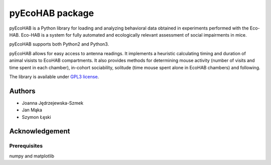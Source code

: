 pyEcoHAB package
=====================

pyEcoHAB is a Python library for loading and analyzing behavioral data obtained in experiments performed with the Eco-HAB. Eco-HAB is a system for fully automated and ecologically relevant assessment of social impairments in mice.

pyEcoHAB supports both Python2 and Python3.

pyEcoHAB allows for easy access to antenna readings. It implements a heuristic calculating timing and duration of animal visists to EcoHAB compartments. It also provides methods for determining mouse activity (number of visits and time spent in each chamber), in-cohort sociability, solitude (time mouse spent alone in EcoHAB chambers) and following.

The library is available under `GPL3 license
<http://www.gnu.org/licenses/gpl-3.0>`_.

Authors
-------
* Joanna Jędrzejewska-Szmek
* Jan Mąka
* Szymon Łęski


Acknowledgement
---------------

Prerequisites
_____________
numpy and matplotlib



